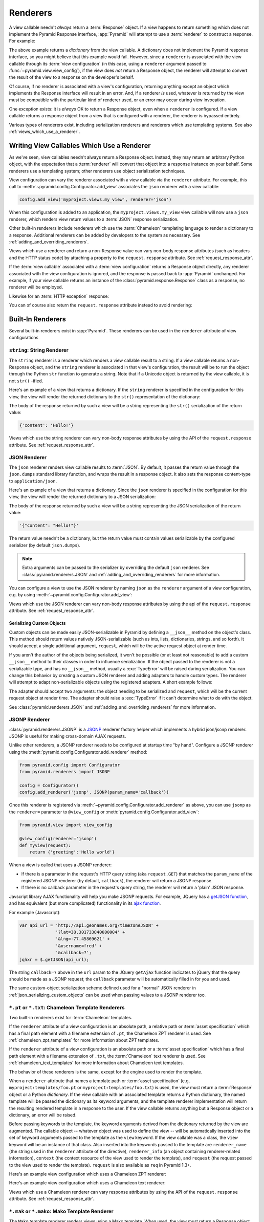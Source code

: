 .. _renderers_chapter:

Renderers
=========

A view callable needn't *always* return a :term:`Response` object.  If a view
happens to return something which does not implement the Pyramid Response
interface, :app:`Pyramid` will attempt to use a :term:`renderer` to construct
a response.  For example:

.. code-block:: python
   :linenos:

   from pyramid.view import view_config

   @view_config(renderer='json')
   def hello_world(request):
       return {'content':'Hello!'}

The above example returns a *dictionary* from the view callable.  A
dictionary does not implement the Pyramid response interface, so you might
believe that this example would fail.  However, since a ``renderer`` is
associated with the view callable through its :term:`view configuration` (in
this case, using a ``renderer`` argument passed to
:func:`~pyramid.view.view_config`), if the view does *not* return a Response
object, the renderer will attempt to convert the result of the view to a
response on the developer's behalf.

Of course, if no renderer is associated with a view's configuration,
returning anything except an object which implements the Response interface
will result in an error.  And, if a renderer *is* used, whatever is returned
by the view must be compatible with the particular kind of renderer used, or
an error may occur during view invocation.

One exception exists: it is *always* OK to return a Response object, even
when a ``renderer`` is configured.  If a view callable returns a response
object from a view that is configured with a renderer, the renderer is
bypassed entirely.

Various types of renderers exist, including serialization renderers
and renderers which use templating systems.  See also
:ref:`views_which_use_a_renderer`.


.. index::
   single: renderer
   single: view renderer

.. _views_which_use_a_renderer:

Writing View Callables Which Use a Renderer
-------------------------------------------

As we've seen, view callables needn't always return a Response object.
Instead, they may return an arbitrary Python object, with the expectation
that a :term:`renderer` will convert that object into a response instance on
your behalf.  Some renderers use a templating system; other renderers use
object serialization techniques.

View configuration can vary the renderer associated with a view callable via
the ``renderer`` attribute.  For example, this call to
:meth:`~pyramid.config.Configurator.add_view` associates the ``json`` renderer
with a view callable:

.. code-block:: python

   config.add_view('myproject.views.my_view', renderer='json')

When this configuration is added to an application, the
``myproject.views.my_view`` view callable will now use a ``json`` renderer,
which renders view return values to a :term:`JSON` response serialization.

Other built-in renderers include renderers which use the :term:`Chameleon`
templating language to render a dictionary to a response.  Additional
renderers can be added by developers to the system as necessary.
See :ref:`adding_and_overriding_renderers`.

Views which use a renderer and return a non-Response value can vary non-body
response attributes (such as headers and the HTTP status code) by attaching a
property to the ``request.response`` attribute.
See :ref:`request_response_attr`.

If the :term:`view callable` associated with a :term:`view configuration`
returns a Response object directly, any renderer associated with the view
configuration is ignored, and the response is passed back to :app:`Pyramid`
unchanged.  For example, if your view callable returns an instance of the
:class:`pyramid.response.Response` class as a response, no renderer
will be employed.

.. code-block:: python
   :linenos:

   from pyramid.response import Response
   from pyramid.view import view_config

   @view_config(renderer='json')
   def view(request):
       return Response('OK') # json renderer avoided

Likewise for an :term:`HTTP exception` response:

.. code-block:: python
   :linenos:

   from pyramid.httpexceptions import HTTPFound
   from pyramid.view import view_config

   @view_config(renderer='json')
   def view(request):
       return HTTPFound(location='http://example.com') # json renderer avoided

You can of course also return the ``request.response`` attribute instead to
avoid rendering:

.. code-block:: python
   :linenos:

   from pyramid.view import view_config

   @view_config(renderer='json')
   def view(request):
       request.response.body = 'OK'
       return request.response # json renderer avoided

.. index::
   single: renderers (built-in)
   single: built-in renderers

.. _built_in_renderers:

Built-In Renderers
------------------

Several built-in renderers exist in :app:`Pyramid`.  These renderers can be
used in the ``renderer`` attribute of view configurations.

.. index::
   pair: renderer; string

``string``: String Renderer
~~~~~~~~~~~~~~~~~~~~~~~~~~~

The ``string`` renderer is a renderer which renders a view callable result to
a string.  If a view callable returns a non-Response object, and the
``string`` renderer is associated in that view's configuration, the result
will be to run the object through the Python ``str`` function to generate a
string.  Note that if a Unicode object is returned by the view callable, it
is not ``str()`` -ified.

Here's an example of a view that returns a dictionary.  If the ``string``
renderer is specified in the configuration for this view, the view will
render the returned dictionary to the ``str()`` representation of the
dictionary:

.. code-block:: python
   :linenos:

   from pyramid.view import view_config

   @view_config(renderer='string')
   def hello_world(request):
       return {'content':'Hello!'}

The body of the response returned by such a view will be a string
representing the ``str()`` serialization of the return value:

.. code-block:: python

   {'content': 'Hello!'}

Views which use the string renderer can vary non-body response attributes by
using the API of the ``request.response`` attribute.  See
:ref:`request_response_attr`.

.. index::
   pair: renderer; JSON

.. _json_renderer:

JSON Renderer
~~~~~~~~~~~~~

The ``json`` renderer renders view callable results to :term:`JSON`.  By
default, it passes the return value through the ``json.dumps`` standard
library function, and wraps the result in a response object.  It also sets
the response content-type to ``application/json``.

Here's an example of a view that returns a dictionary.  Since the ``json``
renderer is specified in the configuration for this view, the view will
render the returned dictionary to a JSON serialization:

.. code-block:: python
   :linenos:

   from pyramid.view import view_config

   @view_config(renderer='json')
   def hello_world(request):
       return {'content':'Hello!'}

The body of the response returned by such a view will be a string
representing the JSON serialization of the return value:

.. code-block:: python

   '{"content": "Hello!"}'

The return value needn't be a dictionary, but the return value must contain
values serializable by the configured serializer (by default ``json.dumps``).

.. note::

   Extra arguments can be passed to the serializer by overriding the default
   ``json`` renderer. See :class:`pyramid.renderers.JSON` and
   :ref:`adding_and_overriding_renderers` for more information.

You can configure a view to use the JSON renderer by naming ``json`` as the
``renderer`` argument of a view configuration, e.g. by using
:meth:`~pyramid.config.Configurator.add_view`:

.. code-block:: python
   :linenos:

   config.add_view('myproject.views.hello_world',
                   name='hello',
                   context='myproject.resources.Hello',
                   renderer='json')

Views which use the JSON renderer can vary non-body response attributes by
using the api of the ``request.response`` attribute.  See
:ref:`request_response_attr`.

.. _json_serializing_custom_objects:

Serializing Custom Objects
++++++++++++++++++++++++++

Custom objects can be made easily JSON-serializable in Pyramid by defining a
``__json__`` method on the object's class. This method should return values
natively JSON-serializable (such as ints, lists, dictionaries, strings, and
so forth).  It should accept a single additional argument, ``request``, which
will be the active request object at render time.

.. code-block:: python
   :linenos:

   from pyramid.view import view_config

   class MyObject(object):
       def __init__(self, x):
           self.x = x

       def __json__(self, request):
           return {'x':self.x}

   @view_config(renderer='json')
   def objects(request):
       return [MyObject(1), MyObject(2)]

   # the JSON value returned by ``objects`` will be:
   #    [{"x": 1}, {"x": 2}]

If you aren't the author of the objects being serialized, it won't be
possible (or at least not reasonable) to add a custom ``__json__`` method
to their classes in order to influence serialization.  If the object passed
to the renderer is not a serializable type, and has no ``__json__`` method,
usually a :exc:`TypeError` will be raised during serialization.  You can
change this behavior by creating a custom JSON renderer and adding adapters
to handle custom types. The renderer will attempt to adapt non-serializable
objects using the registered adapters. A short example follows:

.. code-block:: python
   :linenos:

   from pyramid.renderers import JSON

   json_renderer = JSON()
   def datetime_adapter(obj, request):
       return obj.isoformat()
   json_renderer.add_adapter(datetime.datetime, datetime_adapter)

   # then during configuration ....
   config = Configurator()
   config.add_renderer('json', json_renderer)

The adapter should accept two arguments: the object needing to be serialized
and ``request``, which will be the current request object at render time.
The adapter should raise a :exc:`TypeError` if it can't determine what to do
with the object.

See :class:`pyramid.renderers.JSON` and
:ref:`adding_and_overriding_renderers` for more information.

.. versionadded:: 1.4
   Serializing custom objects.

.. index::
   pair: renderer; JSONP

.. _jsonp_renderer:

JSONP Renderer
~~~~~~~~~~~~~~

.. versionadded:: 1.1

:class:`pyramid.renderers.JSONP` is a `JSONP
<http://en.wikipedia.org/wiki/JSONP>`_ renderer factory helper which
implements a hybrid json/jsonp renderer.  JSONP is useful for making
cross-domain AJAX requests.

Unlike other renderers, a JSONP renderer needs to be configured at startup
time "by hand".  Configure a JSONP renderer using the
:meth:`pyramid.config.Configurator.add_renderer` method:

.. code-block:: python

   from pyramid.config import Configurator
   from pyramid.renderers import JSONP

   config = Configurator()
   config.add_renderer('jsonp', JSONP(param_name='callback'))

Once this renderer is registered via
:meth:`~pyramid.config.Configurator.add_renderer` as above, you can use
``jsonp`` as the ``renderer=`` parameter to ``@view_config`` or
:meth:`pyramid.config.Configurator.add_view`:

.. code-block:: python

   from pyramid.view import view_config

   @view_config(renderer='jsonp')
   def myview(request):
       return {'greeting':'Hello world'}

When a view is called that uses a JSONP renderer:

- If there is a parameter in the request's HTTP query string (aka
  ``request.GET``) that matches the ``param_name`` of the registered JSONP
  renderer (by default, ``callback``), the renderer will return a JSONP
  response.

- If there is no callback parameter in the request's query string, the
  renderer will return a 'plain' JSON response.

Javscript library AJAX functionality will help you make JSONP requests.
For example, JQuery has a `getJSON function
<http://api.jquery.com/jQuery.getJSON/>`_, and has equivalent (but more
complicated) functionality in its `ajax function
<http://api.jquery.com/jQuery.ajax/>`_.

For example (Javascript):

.. code-block:: javascript

   var api_url = 'http://api.geonames.org/timezoneJSON' +
                 '?lat=38.301733840000004' +
                 '&lng=-77.45869621' +
                 '&username=fred' +
                 '&callback=?';
   jqhxr = $.getJSON(api_url);

The string ``callback=?`` above in the ``url`` param to the JQuery
``getAjax`` function indicates to jQuery that the query should be made as
a JSONP request; the ``callback`` parameter will be automatically filled
in for you and used.

The same custom-object serialization scheme defined used for a "normal" JSON
renderer in :ref:`json_serializing_custom_objects` can be used when passing
values to a JSONP renderer too.

.. index::
   pair: renderer; chameleon

.. _chameleon_template_renderers:

``*.pt`` or ``*.txt``: Chameleon Template Renderers
~~~~~~~~~~~~~~~~~~~~~~~~~~~~~~~~~~~~~~~~~~~~~~~~~~~

Two built-in renderers exist for :term:`Chameleon` templates.

If the ``renderer`` attribute of a view configuration is an absolute path, a
relative path or :term:`asset specification` which has a final path element
with a filename extension of ``.pt``, the Chameleon ZPT renderer is used.
See :ref:`chameleon_zpt_templates` for more information about ZPT templates.

If the ``renderer`` attribute of a view configuration is an absolute path or
a :term:`asset specification` which has a final path element with a filename
extension of ``.txt``, the :term:`Chameleon` text renderer is used.  See
:ref:`chameleon_text_templates` for more information about Chameleon text
templates.

The behavior of these renderers is the same, except for the engine
used to render the template.

When a ``renderer`` attribute that names a template path or :term:`asset
specification` (e.g. ``myproject:templates/foo.pt`` or
``myproject:templates/foo.txt``) is used, the view must return a
:term:`Response` object or a Python *dictionary*.  If the view callable with
an associated template returns a Python dictionary, the named template will
be passed the dictionary as its keyword arguments, and the template renderer
implementation will return the resulting rendered template in a response to
the user.  If the view callable returns anything but a Response object or a
dictionary, an error will be raised.

Before passing keywords to the template, the keyword arguments derived from
the dictionary returned by the view are augmented.  The callable object --
whatever object was used to define the view -- will be automatically inserted
into the set of keyword arguments passed to the template as the ``view``
keyword.  If the view callable was a class, the ``view`` keyword will be an
instance of that class.  Also inserted into the keywords passed to the
template are ``renderer_name`` (the string used in the ``renderer`` attribute
of the directive), ``renderer_info`` (an object containing renderer-related
information), ``context`` (the context resource of the view used to render
the template), and ``request`` (the request passed to the view used to render
the template).  ``request`` is also available as ``req`` in Pyramid 1.3+.

Here's an example view configuration which uses a Chameleon ZPT renderer:

.. code-block:: python
   :linenos:

    # config is an instance of pyramid.config.Configurator

    config.add_view('myproject.views.hello_world',
                    name='hello',
                    context='myproject.resources.Hello',
                    renderer='myproject:templates/foo.pt')

Here's an example view configuration which uses a Chameleon text renderer:

.. code-block:: python
   :linenos:

    config.add_view('myproject.views.hello_world',
                    name='hello',
                    context='myproject.resources.Hello',
                    renderer='myproject:templates/foo.txt')

Views which use a Chameleon renderer can vary response attributes by using
the API of the ``request.response`` attribute.  See
:ref:`request_response_attr`.

.. index::
   pair: renderer; mako

.. _mako_template_renderers:

``*.mak`` or ``*.mako``: Mako Template Renderer
~~~~~~~~~~~~~~~~~~~~~~~~~~~~~~~~~~~~~~~~~~~~~~~

The ``Mako`` template renderer renders views using a Mako template.  When
used, the view must return a Response object or a Python *dictionary*.  The
dictionary items will then be used in the global template space. If the view
callable returns anything but a Response object or a dictionary, an error
will be raised.

When using a ``renderer`` argument to a :term:`view configuration` to specify
a Mako template, the value of the ``renderer`` may be a path relative to the
``mako.directories`` setting (e.g.  ``some/template.mak``) or, alternately,
it may be a :term:`asset specification`
(e.g. ``apackage:templates/sometemplate.mak``).  Mako templates may
internally inherit other Mako templates using a relative filename or a
:term:`asset specification` as desired.

Here's an example view configuration which uses a relative path:

.. code-block:: python
   :linenos:

    # config is an instance of pyramid.config.Configurator

    config.add_view('myproject.views.hello_world',
                    name='hello',
                    context='myproject.resources.Hello',
                    renderer='foo.mak')

It's important to note that in Mako's case, the 'relative' path name
``foo.mak`` above is not relative to the package, but is relative to the
directory (or directories) configured for Mako via the ``mako.directories``
configuration file setting.

The renderer can also be provided in :term:`asset specification`
format. Here's an example view configuration which uses one:

.. code-block:: python
   :linenos:

    config.add_view('myproject.views.hello_world',
                    name='hello',
                    context='myproject.resources.Hello',
                    renderer='mypackage:templates/foo.mak')

The above configuration will use the file named ``foo.mak`` in the
``templates`` directory of the ``mypackage`` package.

The ``Mako`` template renderer can take additional arguments beyond the
standard ``pyramid.reload_templates`` setting, see the
:ref:`environment_chapter` for additional
:ref:`mako_template_renderer_settings`.

.. index::
   single: response headers (from a renderer)
   single: renderer response headers

.. _request_response_attr:

Varying Attributes of Rendered Responses
----------------------------------------

Before a response constructed by a :term:`renderer` is returned to
:app:`Pyramid`, several attributes of the request are examined which have the
potential to influence response behavior.

View callables that don't directly return a response should use the API of
the :class:`pyramid.response.Response` attribute available as
``request.response`` during their execution, to influence associated response
behavior.

For example, if you need to change the response status from within a view
callable that uses a renderer, assign the ``status`` attribute to the
``response`` attribute of the request before returning a result:

.. code-block:: python
   :linenos:

   from pyramid.view import view_config

   @view_config(name='gone', renderer='templates/gone.pt')
   def myview(request):
       request.response.status = '404 Not Found'
       return {'URL':request.URL}

Note that mutations of ``request.response`` in views which return a Response
object directly will have no effect unless the response object returned *is*
``request.response``.  For example, the following example calls
``request.response.set_cookie``, but this call will have no effect, because a
different Response object is returned.

.. code-block:: python
   :linenos:

   from pyramid.response import Response

   def view(request):
       request.response.set_cookie('abc', '123') # this has no effect
       return Response('OK') # because we're returning a different response

If you mutate ``request.response`` and you'd like the mutations to have an
effect, you must return ``request.response``:

.. code-block:: python
   :linenos:

   def view(request):
       request.response.set_cookie('abc', '123')
       return request.response

For more information on attributes of the request, see the API documentation
in :ref:`request_module`.  For more information on the API of
``request.response``, see :attr:`pyramid.request.Request.response`.

.. _response_prefixed_attrs:

Deprecated Mechanism to Vary Attributes of Rendered Responses
-------------------------------------------------------------

In previous releases of Pyramid (1.0 and before), the ``request.response``
attribute did not exist.  Instead, Pyramid required users to set special
``response_`` -prefixed attributes of the request to influence response
behavior.  As of Pyramid 1.1, those request attributes are deprecated and
their use will cause a deprecation warning to be issued when used.  Until
their existence is removed completely, we document them below, for benefit of
people with older code bases.

``response_content_type``
  Defines the content-type of the resulting response,
  e.g. ``text/xml``.

``response_headerlist``
  A sequence of tuples describing header values that should be set in the
  response, e.g. ``[('Set-Cookie', 'abc=123'), ('X-My-Header', 'foo')]``.

``response_status``
  A WSGI-style status code (e.g. ``200 OK``) describing the status of the
  response.

``response_charset``
  The character set (e.g. ``UTF-8``) of the response.

``response_cache_for``
  A value in seconds which will influence ``Cache-Control`` and ``Expires``
  headers in the returned response.  The same can also be achieved by
  returning various values in the ``response_headerlist``, this is purely a
  convenience.

.. _adding_and_overriding_renderers:

Adding and Changing Renderers
-----------------------------

New templating systems and serializers can be associated with :app:`Pyramid`
renderer names.  To this end, configuration declarations can be made which
change an existing :term:`renderer factory`, and which add a new renderer
factory.

Renderers can be registered imperatively using the
:meth:`pyramid.config.Configurator.add_renderer` API.

For example, to add a renderer which renders views which have a
``renderer`` attribute that is a path that ends in ``.jinja2``:

.. code-block:: python

   config.add_renderer('.jinja2', 'mypackage.MyJinja2Renderer')

The first argument is the renderer name.  The second argument is a reference
to an implementation of a :term:`renderer factory` or a :term:`dotted Python
name` referring to such an object.

.. index::
   pair: renderer; adding

.. _adding_a_renderer:

Adding a New Renderer
~~~~~~~~~~~~~~~~~~~~~

You may add a new renderer by creating and registering a :term:`renderer
factory`.

A renderer factory implementation is typically a class with the
following interface:

.. code-block:: python
   :linenos:

   class RendererFactory:
       def __init__(self, info):
           """ Constructor: info will be an object having the
           following attributes: name (the renderer name), package
           (the package that was 'current' at the time the
           renderer was registered), type (the renderer type
           name), registry (the current application registry) and
           settings (the deployment settings dictionary). """

       def __call__(self, value, system):
           """ Call the renderer implementation with the value
           and the system value passed in as arguments and return
           the result (a string or unicode object).  The value is
           the return value of a view.  The system value is a
           dictionary containing available system values
           (e.g. view, context, and request). """

The formal interface definition of the ``info`` object passed to a renderer
factory constructor is available as :class:`pyramid.interfaces.IRendererInfo`.

There are essentially two different kinds of renderer factories:

- A renderer factory which expects to accept an :term:`asset
  specification`, or an absolute path, as the ``name`` attribute of the
  ``info`` object fed to its constructor.  These renderer factories are
  registered with a ``name`` value that begins with a dot (``.``).  These
  types of renderer factories usually relate to a file on the filesystem,
  such as a template.

- A renderer factory which expects to accept a token that does not represent
  a filesystem path or an asset specification in the ``name``
  attribute of the ``info`` object fed to its constructor.  These renderer
  factories are registered with a ``name`` value that does not begin with a
  dot.  These renderer factories are typically object serializers.

.. sidebar:: Asset Specifications

   An asset specification is a colon-delimited identifier for an
   :term:`asset`.  The colon separates a Python :term:`package`
   name from a package subpath.  For example, the asset
   specification ``my.package:static/baz.css`` identifies the file named
   ``baz.css`` in the ``static`` subdirectory of the ``my.package`` Python
   :term:`package`.

Here's an example of the registration of a simple renderer factory via
:meth:`~pyramid.config.Configurator.add_renderer`, where ``config``
is an instance of :meth:`pyramid.config.Configurator`:

.. code-block:: python

   config.add_renderer(name='amf', factory='my.package.MyAMFRenderer')

Adding the above code to your application startup configuration will
allow you to use the ``my.package.MyAMFRenderer`` renderer factory
implementation in view configurations. Your application can use this
renderer by specifying ``amf`` in the ``renderer`` attribute of a
:term:`view configuration`:

.. code-block:: python
   :linenos:

   from pyramid.view import view_config

   @view_config(renderer='amf')
   def myview(request):
       return {'Hello':'world'}

At startup time, when a :term:`view configuration` is encountered, which
has a ``name`` attribute that does not contain a dot, the full ``name``
value is used to construct a renderer from the associated renderer
factory.  In this case, the view configuration will create an instance
of an ``MyAMFRenderer`` for each view configuration which includes ``amf``
as its renderer value.  The ``name`` passed to the ``MyAMFRenderer``
constructor will always be ``amf``.

Here's an example of the registration of a more complicated renderer
factory, which expects to be passed a filesystem path:

.. code-block:: python

   config.add_renderer(name='.jinja2', factory='my.package.MyJinja2Renderer')

Adding the above code to your application startup will allow you to use the
``my.package.MyJinja2Renderer`` renderer factory implementation in view
configurations by referring to any ``renderer`` which *ends in* ``.jinja`` in
the ``renderer`` attribute of a :term:`view configuration`:

.. code-block:: python
   :linenos:

   from pyramid.view import view_config

   @view_config(renderer='templates/mytemplate.jinja2')
   def myview(request):
       return {'Hello':'world'}

When a :term:`view configuration` is encountered at startup time, which
has a ``name`` attribute that does contain a dot, the value of the name
attribute is split on its final dot.  The second element of the split is
typically the filename extension.  This extension is used to look up a
renderer factory for the configured view.  Then the value of
``renderer`` is passed to the factory to create a renderer for the view.
In this case, the view configuration will create an instance of a
``MyJinja2Renderer`` for each view configuration which includes anything
ending with ``.jinja2`` in its ``renderer`` value.  The ``name`` passed
to the ``MyJinja2Renderer`` constructor will be the full value that was
set as ``renderer=`` in the view configuration.

.. index::
   pair: renderer; changing

Changing an Existing Renderer
~~~~~~~~~~~~~~~~~~~~~~~~~~~~~

You can associate more than one filename extension with the same existing
renderer implementation as necessary if you need to use a different file
extension for the same kinds of templates.  For example, to associate the
``.zpt`` extension with the Chameleon ZPT renderer factory, use the
:meth:`pyramid.config.Configurator.add_renderer` method:

.. code-block:: python

   config.add_renderer('.zpt', 'pyramid.chameleon_zpt.renderer_factory')

After you do this, :app:`Pyramid` will treat templates ending in both the
``.pt`` and ``.zpt`` filename extensions as Chameleon ZPT templates.

To change the default mapping in which files with a ``.pt`` extension are
rendered via a Chameleon ZPT page template renderer, use a variation on the
following in your application's startup code:

.. code-block:: python

   config.add_renderer('.pt', 'mypackage.pt_renderer')

After you do this, the :term:`renderer factory` in
``mypackage.pt_renderer`` will be used to render templates which end
in ``.pt``, replacing the default Chameleon ZPT renderer.

To associate a *default* renderer with *all* view configurations (even
ones which do not possess a ``renderer`` attribute), pass ``None`` as
the ``name`` attribute to the renderer tag:

.. code-block:: python

   config.add_renderer(None, 'mypackage.json_renderer_factory')

.. index::
   pair: renderer; overriding at runtime

Overriding A Renderer At Runtime
--------------------------------

.. warning:: This is an advanced feature, not typically used by "civilians".

In some circumstances, it is necessary to instruct the system to ignore the
static renderer declaration provided by the developer in view configuration,
replacing the renderer with another *after a request starts*.  For example,
an "omnipresent" XML-RPC implementation that detects that the request is from
an XML-RPC client might override a view configuration statement made by the
user instructing the view to use a template renderer with one that uses an
XML-RPC renderer.  This renderer would produce an XML-RPC representation of
the data returned by an arbitrary view callable.

To use this feature, create a :class:`~pyramid.events.NewRequest`
:term:`subscriber` which sniffs at the request data and which conditionally
sets an ``override_renderer`` attribute on the request itself, which is the
*name* of a registered renderer.  For example:

.. code-block:: python
   :linenos:

   from pyramid.events import subscriber
   from pyramid.events import NewRequest

   @subscriber(NewRequest)
   def set_xmlrpc_params(event):
       request = event.request
       if (request.content_type == 'text/xml'
               and request.method == 'POST'
               and not 'soapaction' in request.headers
               and not 'x-pyramid-avoid-xmlrpc' in request.headers):
           params, method = parse_xmlrpc_request(request)
           request.xmlrpc_params, request.xmlrpc_method = params, method
           request.is_xmlrpc = True
           request.override_renderer = 'xmlrpc'
           return True

The result of such a subscriber will be to replace any existing static
renderer configured by the developer with a (notional, nonexistent) XML-RPC
renderer if the request appears to come from an XML-RPC client.
